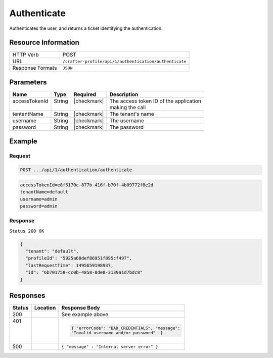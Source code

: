 .. .. include:: /includes/unicode-checkmark.rst

.. _crafter-profile-api-authentication-authenticate:

============
Authenticate
============

Authenticates the user, and returns a ticket identifying the authentication.

--------------------
Resource Information
--------------------

+----------------------------+-------------------------------------------------------------------+
|| HTTP Verb                 || POST                                                             |
+----------------------------+-------------------------------------------------------------------+
|| URL                       || ``/crafter-profile/api/1/authentication/authenticate``           |
+----------------------------+-------------------------------------------------------------------+
|| Response Formats          || ``JSON``                                                         |
+----------------------------+-------------------------------------------------------------------+

----------
Parameters
----------

+-------------------------+-------------+---------------+-----------------------------------------+
|| Name                   || Type       || Required     || Description                            |
+=========================+=============+===============+=========================================+
|| accessTokenId          || String     || |checkmark|  || The access token ID of the application |
||                        ||            ||              || making the call                        |
+-------------------------+-------------+---------------+-----------------------------------------+
|| tentantName            || String     || |checkmark|  || The tenant's name                      |
+-------------------------+-------------+---------------+-----------------------------------------+
|| username               || String     || |checkmark|  || The username                           |
+-------------------------+-------------+---------------+-----------------------------------------+
|| password               || String     || |checkmark|  || The password                           |
+-------------------------+-------------+---------------+-----------------------------------------+

-------
Example
-------

^^^^^^^
Request
^^^^^^^

.. code-block:: none

  POST .../api/1/authentication/authenticate

.. code-block:: none

  accessTokenId=e8f5170c-877b-416f-b70f-4b09772f8e2d
  tenantName=default
  username=admin
  password=admin

^^^^^^^^
Response
^^^^^^^^

``Status 200 OK``

.. code-block:: json

  {
    "tenant": "default",
    "profileId": "5925a68def86951f895cf497",
    "lastRequestTime": 1495659198937,
    "id": "6b701758-cc0b-4858-8de0-3139a1d7bdc8"
  }

---------
Responses
---------

+---------+------------------------------------+-------------------------------------------------+
|| Status || Location                          || Response Body                                  |
+=========+====================================+=================================================+
|| 200    |                                    | See example above.                              |
+---------+------------------------------------+-------------------------------------------------+
|| 401    |                                    | .. code-block:: json                            |
||        |                                    |                                                 |
||        |                                    |   { "errorCode": "BAD_CREDENTIALS", "message":  |
||        |                                    |   "Invalid username and/or password"  }         |
+---------+------------------------------------+-------------------------------------------------+
|| 500    |                                    | ``{ "message" : "Internal server error" }``     |
+---------+------------------------------------+-------------------------------------------------+
